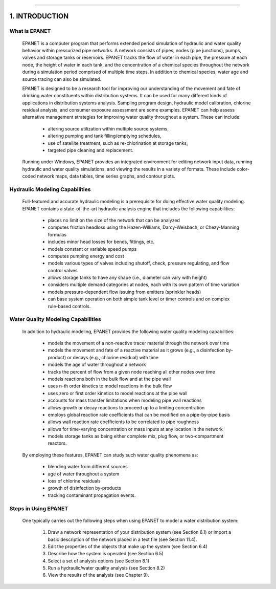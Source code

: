 .. raw:: latex

    \clearpage
  	\pagenumbering{arabic}
    \setcounter{page}{1}

-------

1. INTRODUCTION
===============


What is EPANET
~~~~~~~~~~~~~~

   EPANET is a computer program that performs extended period simulation
   of hydraulic and water quality behavior within pressurized pipe
   networks. A network consists of pipes, nodes (pipe junctions), pumps,
   valves and storage tanks or reservoirs. EPANET tracks the flow of
   water in each pipe, the pressure at each node, the height of water in
   each tank, and the concentration of a chemical species throughout the
   network during a simulation period comprised of multiple time steps.
   In addition to chemical species, water age and source tracing can
   also be simulated.

   EPANET is designed to be a research tool for improving our
   understanding of the movement and fate of drinking water constituents
   within distribution systems. It can be used for many different kinds
   of applications in distribution systems analysis. Sampling program
   design, hydraulic model calibration, chlorine residual analysis, and
   consumer exposure assessment are some examples. EPANET can help
   assess alternative management strategies for improving water quality
   throughout a system. These can include:

    -  altering source utilization within multiple source systems,

    -  altering pumping and tank filling/emptying schedules,

    -  use of satellite treatment, such as re-chlorination at storage tanks,

    -  targeted pipe cleaning and replacement.

..

   Running under Windows, EPANET provides an integrated environment for
   editing network input data, running hydraulic and water quality
   simulations, and viewing the results in a variety of formats. These
   include color-coded network maps, data tables, time series graphs,
   and contour plots.

Hydraulic Modeling Capabilities
~~~~~~~~~~~~~~~~~~~~~~~~~~~~~~~

   Full-featured and accurate hydraulic modeling is a prerequisite for
   doing effective water quality modeling. EPANET contains a
   state-of-the-art hydraulic analysis engine that includes the
   following capabilities:

    - places no limit on the size of the network that can be analyzed

    - computes friction headloss using the Hazen-Williams, Darcy-Weisbach,
      or Chezy-Manning formulas

    - includes minor head losses for bends, fittings, etc.

    - models constant or variable speed pumps

    - computes pumping energy and cost

    - models various types of valves including shutoff, check, pressure
      regulating, and flow control valves

    - allows storage tanks to have any shape (i.e., diameter can vary with
      height)

    - considers multiple demand categories at nodes, each with its own
      pattern of time variation

    - models pressure-dependent flow issuing from emitters (sprinkler
      heads)

    - can base system operation on both simple tank level or timer controls
      and on complex rule-based controls.

Water Quality Modeling Capabilities
~~~~~~~~~~~~~~~~~~~~~~~~~~~~~~~~~~~

   In addition to hydraulic modeling, EPANET provides the following
   water quality modeling capabilities:

    - models the movement of a non-reactive tracer material through the
      network over time

    - models the movement and fate of a reactive material as it grows
      (e.g., a disinfection by-product) or decays (e.g., chlorine residual)
      with time

    - models the age of water throughout a network

    - tracks the percent of flow from a given node reaching all other nodes
      over time

    - models reactions both in the bulk flow and at the pipe wall

    - uses n-th order kinetics to model reactions in the bulk flow

    - uses zero or first order kinetics to model reactions at the pipe wall

    - accounts for mass transfer limitations when modeling pipe wall
      reactions

    - allows growth or decay reactions to proceed up to a limiting
      concentration

    - employs global reaction rate coefficients that can be modified on a
      pipe-by-pipe basis

    - allows wall reaction rate coefficients to be correlated to pipe
      roughness

    - allows for time-varying concentration or mass inputs at any location
      in the network

    - models storage tanks as being either complete mix, plug flow, or
      two-compartment reactors.

..

   By employing these features, EPANET can study such water quality
   phenomena as:

    -  blending water from different sources

    -  age of water throughout a system

    -  loss of chlorine residuals

    -  growth of disinfection by-products

    -  tracking contaminant propagation events.

Steps in Using EPANET
~~~~~~~~~~~~~~~~~~~~~

   One typically carries out the following steps when using EPANET to
   model a water distribution system:

    1. Draw a network representation of your distribution system (see
       Section 6.1) or import a basic description of the network placed in a
       text file (see Section 11.4).

    2. Edit the properties of the objects that make up the system (see
       Section 6.4)

    3. Describe how the system is operated (see Section 6.5)

    4. Select a set of analysis options (see Section 8.1)

    5. Run a hydraulic/water quality analysis (see Section 8.2)

    6. View the results of the analysis (see Chapter 9).
